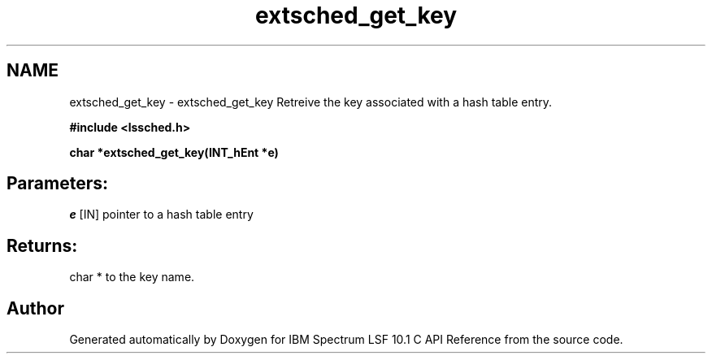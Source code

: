 .TH "extsched_get_key" 3 "10 Jun 2021" "Version 10.1" "IBM Spectrum LSF 10.1 C API Reference" \" -*- nroff -*-
.ad l
.nh
.SH NAME
extsched_get_key \- extsched_get_key 
Retreive the key associated with a hash table entry.
.PP
\fB#include <lssched.h>\fP
.PP
\fB char *extsched_get_key(INT_hEnt *e)\fP
.PP
.SH "Parameters:"
\fIe\fP [IN] pointer to a hash table entry
.PP
.SH "Returns:"
char *  to the key name. 
.PP

.SH "Author"
.PP 
Generated automatically by Doxygen for IBM Spectrum LSF 10.1 C API Reference from the source code.
